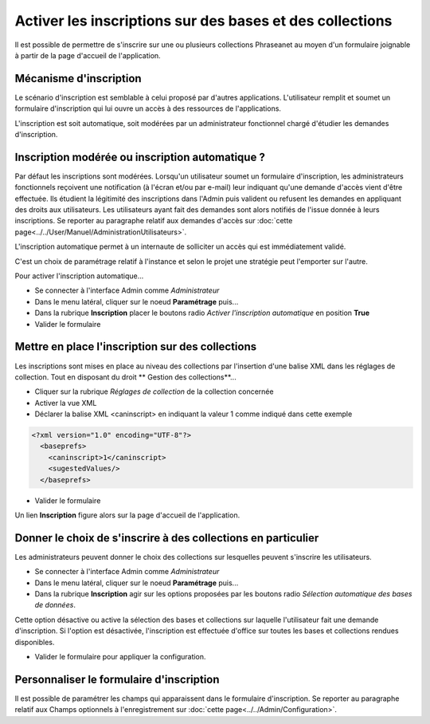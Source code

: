 Activer les inscriptions sur des bases et des collections
=========================================================

Il est possible de permettre de s'inscrire sur une ou plusieurs collections
Phraseanet au moyen d'un formulaire joignable à partir de la page d'accueil de
l'application.

Mécanisme d'inscription
-----------------------

Le scénario d'inscription est semblable à celui proposé par d'autres
applications. L'utilisateur remplit et soumet un formulaire d'inscription qui
lui ouvre un accès à des ressources de l'applications.

L'inscription est soit automatique, soit modérées par un administrateur
fonctionnel chargé d'étudier les demandes d'inscription.

Inscription modérée ou inscription automatique ?
------------------------------------------------

Par défaut les inscriptions sont modérées. Lorsqu'un utilisateur soumet un
formulaire d'inscription, les administrateurs fonctionnels reçoivent une
notification (à l'écran et/ou par e-mail) leur indiquant qu'une demande d'accès
vient d'être effectuée.
Ils étudient la légitimité des inscriptions dans l'Admin puis valident ou
refusent les demandes en appliquant des droits aux utilisateurs.
Les utilisateurs ayant fait des demandes sont alors notifiés de l'issue donnée à
leurs inscriptions.
Se reporter au paragraphe relatif aux demandes d'accès sur :doc:`cette page<../../User/Manuel/AdministrationUtilisateurs>`.

L'inscription automatique permet à un internaute de solliciter un accès qui est
immédiatement validé.

C'est un choix de paramétrage relatif à l'instance et selon le projet une
stratégie peut l'emporter sur l'autre.

Pour activer l'inscription automatique...

* Se connecter à l'interface Admin comme *Administrateur*
* Dans le menu latéral, cliquer sur le noeud **Paramétrage** puis...
* Dans la rubrique **Inscription** placer le boutons radio
  *Activer l'inscription automatique* en position **True**
* Valider le formulaire

Mettre en place l'inscription sur des collections
-------------------------------------------------

Les inscriptions sont mises en place au niveau des collections par l'insertion
d'une balise XML dans les réglages de collection. Tout en disposant du droit
** Gestion des collections**...

*  Cliquer sur la rubrique *Réglages de collection* de la collection concernée
*  Activer la vue XML
*  Déclarer la balise XML <caninscript> en indiquant la valeur 1 comme indiqué
   dans cette exemple

.. code-block:: xml

   <?xml version="1.0" encoding="UTF-8"?>
     <baseprefs>
       <caninscript>1</caninscript>
       <sugestedValues/>
     </baseprefs>

*  Valider le formulaire

Un lien **Inscription** figure alors sur la page d'accueil de l'application.

Donner le choix de s'inscrire à des collections en particulier
--------------------------------------------------------------

Les administrateurs peuvent donner le choix des collections sur lesquelles
peuvent s'inscrire les utilisateurs.

* Se connecter à l'interface Admin comme *Administrateur*
* Dans le menu latéral, cliquer sur le noeud **Paramétrage** puis...
* Dans la rubrique **Inscription** agir sur les options proposées par les
  boutons radio *Sélection automatique des bases de données*.

Cette option désactive ou active la sélection des bases et collections sur
laquelle l'utilisateur fait une demande d'inscription. Si l'option est
désactivée, l'inscription est effectuée d'office sur toutes les bases et
collections rendues disponibles.

* Valider le formulaire pour appliquer la configuration.

Personnaliser le formulaire d'inscription
-----------------------------------------

Il est possible de paramétrer les champs qui apparaissent dans le formulaire
d'inscription.
Se reporter au paragraphe relatif aux Champs optionnels à l'enregistrement sur
:doc:`cette page<../../Admin/Configuration>`.
